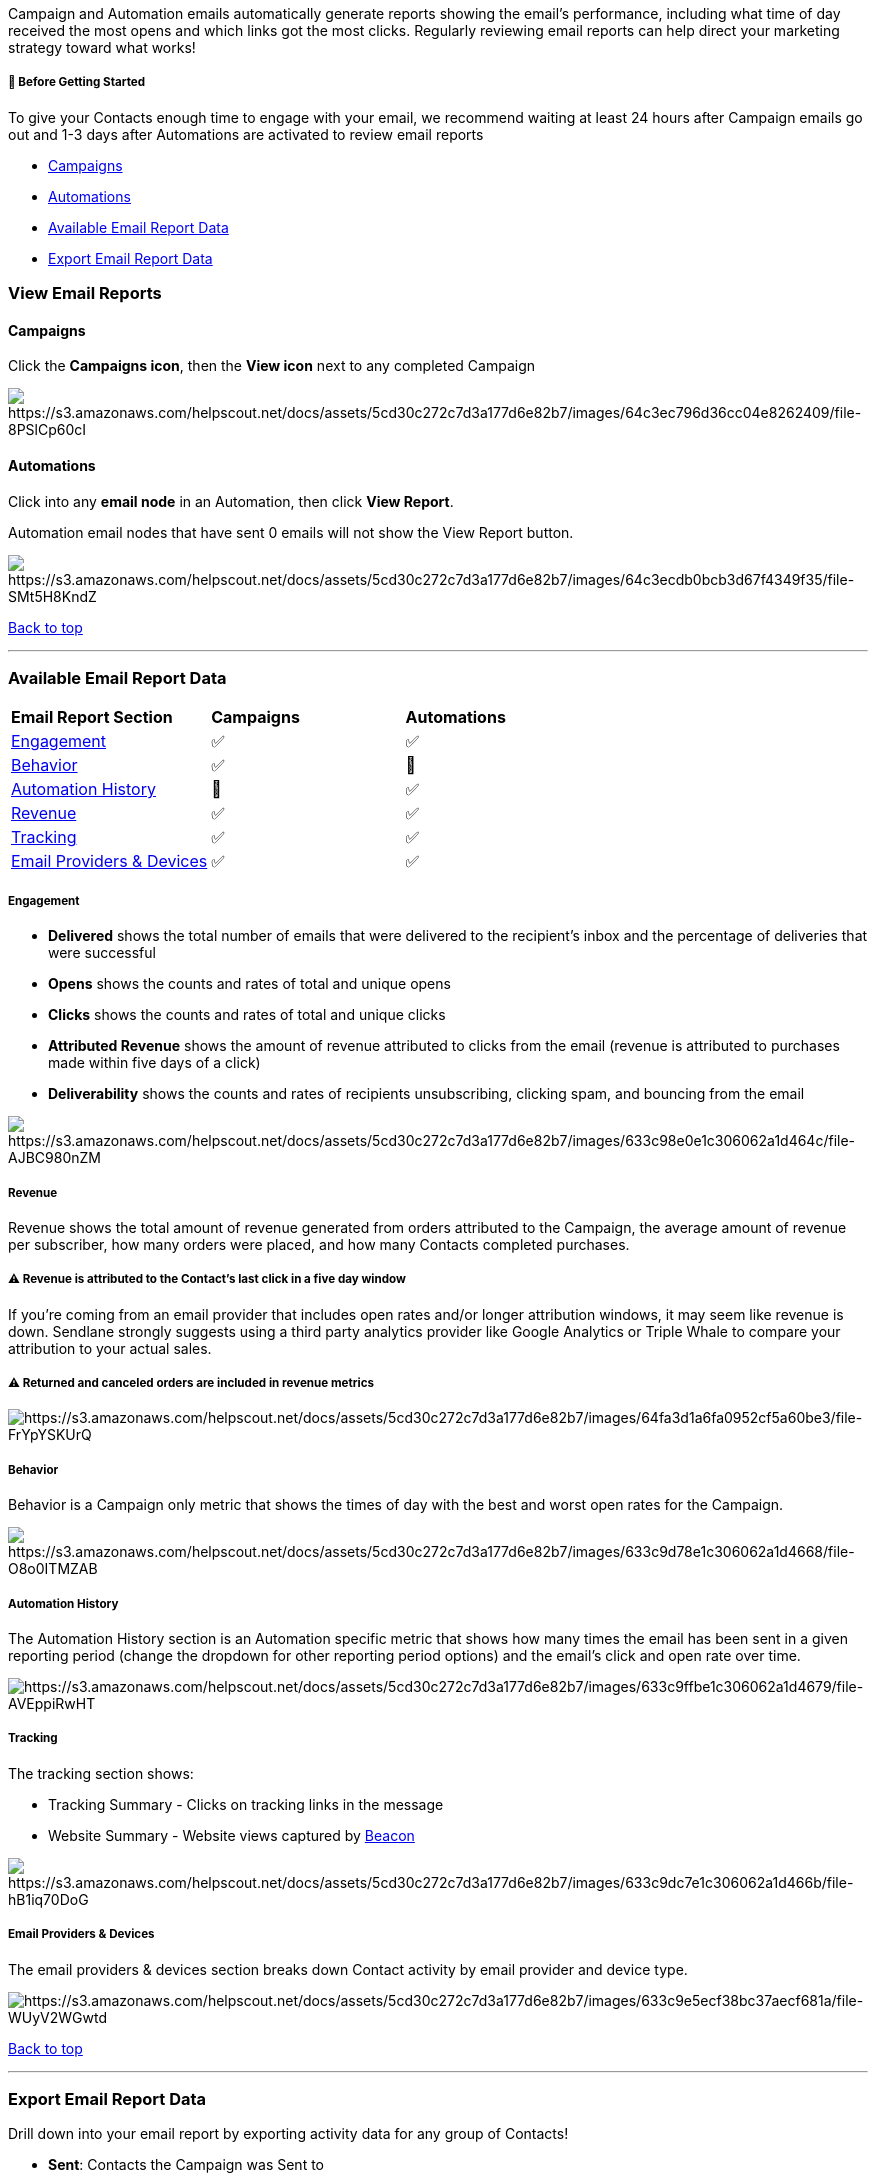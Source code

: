 Campaign and Automation emails automatically generate reports showing
the email's performance, including what time of day received the most
opens and which links got the most clicks. Regularly reviewing email
reports can help direct your marketing strategy toward what works!

[[bgs]]
===== 🚦 Before Getting Started

To give your Contacts enough time to engage with your email, we
recommend waiting at least 24 hours after Campaign emails go out and 1-3
days after Automations are activated to review email reports

* link:#campaigns[Campaigns]
* link:#automations[Automations]
* link:#data[Available Email Report Data]
* link:#export[Export Email Report Data]

[[view]]
=== View Email Reports

==== Campaigns

Click the *Campaigns icon*, then the *View icon* next to any completed
Campaign

image:https://s3.amazonaws.com/helpscout.net/docs/assets/5cd30c272c7d3a177d6e82b7/images/64c3ec796d36cc04e8262409/file-8PSlCp60cI.gif[https://s3.amazonaws.com/helpscout.net/docs/assets/5cd30c272c7d3a177d6e82b7/images/64c3ec796d36cc04e8262409/file-8PSlCp60cI]

==== Automations

Click into any *email node* in an Automation, then click *View Report*.

Automation email nodes that have sent 0 emails will not show the View
Report button.

image:https://s3.amazonaws.com/helpscout.net/docs/assets/5cd30c272c7d3a177d6e82b7/images/64c3ecdb0bcb3d67f4349f35/file-SMt5H8KndZ.gif[https://s3.amazonaws.com/helpscout.net/docs/assets/5cd30c272c7d3a177d6e82b7/images/64c3ecdb0bcb3d67f4349f35/file-SMt5H8KndZ]

link:#top[Back to top]

'''''

[[data]]
=== Available Email Report Data

[width="100%",cols="34%,33%,33%",]
|===
|*Email Report Section* |*Campaigns* |*Automations*
|link:#engagement[Engagement] + |✅ |✅
|link:#behavior[Behavior] |✅ |🚫
|link:#history[Automation History] |🚫 |✅
|link:#revenue[Revenue] |✅ |✅
|link:#tracking[Tracking] |✅ |✅
|link:#provider[Email Providers & Devices] |✅ |✅
|===

===== Engagement

* *Delivered* shows the total number of emails that were delivered to
the recipient's inbox and the percentage of deliveries that were
successful
* *Opens* shows the counts and rates of total and unique opens
* *Clicks* shows the counts and rates of total and unique clicks
* *Attributed Revenue* shows the amount of revenue attributed to clicks
from the email (revenue is attributed to purchases made within five days
of a click)
* *Deliverability* shows the counts and rates of recipients
unsubscribing, clicking spam, and bouncing from the email

image:https://s3.amazonaws.com/helpscout.net/docs/assets/5cd30c272c7d3a177d6e82b7/images/633c98e0e1c306062a1d464c/file-AJBC980nZM.jpg[https://s3.amazonaws.com/helpscout.net/docs/assets/5cd30c272c7d3a177d6e82b7/images/633c98e0e1c306062a1d464c/file-AJBC980nZM]

===== Revenue

Revenue shows the total amount of revenue generated from orders
attributed to the Campaign, the average amount of revenue per
subscriber, how many orders were placed, and how many Contacts completed
purchases.

[[revenue-attribution-note]]
===== ⚠️ Revenue is attributed to the Contact's last click in a five day window

If you're coming from an email provider that includes open rates and/or
longer attribution windows, it may seem like revenue is down. Sendlane
strongly suggests using a third party analytics provider like Google
Analytics or Triple Whale to compare your attribution to your actual
sales.

[[ltv-returns]]
===== ⚠️ Returned and canceled orders are included in revenue metrics

image:https://s3.amazonaws.com/helpscout.net/docs/assets/5cd30c272c7d3a177d6e82b7/images/64fa3d1a6fa0952cf5a60be3/file-FrYpYSKUrQ.jpg[https://s3.amazonaws.com/helpscout.net/docs/assets/5cd30c272c7d3a177d6e82b7/images/64fa3d1a6fa0952cf5a60be3/file-FrYpYSKUrQ]

===== Behavior

Behavior is a Campaign only metric that shows the times of day with the
best and worst open rates for the Campaign.

image:https://s3.amazonaws.com/helpscout.net/docs/assets/5cd30c272c7d3a177d6e82b7/images/633c9d78e1c306062a1d4668/file-O8o0ITMZAB.jpg[https://s3.amazonaws.com/helpscout.net/docs/assets/5cd30c272c7d3a177d6e82b7/images/633c9d78e1c306062a1d4668/file-O8o0ITMZAB]

[[history]]
===== Automation History

The Automation History section is an Automation specific metric that
shows how many times the email has been sent in a given reporting period
(change the dropdown for other reporting period options) and the email's
click and open rate over time.

image:https://s3.amazonaws.com/helpscout.net/docs/assets/5cd30c272c7d3a177d6e82b7/images/633c9ffbe1c306062a1d4679/file-AVEppiRwHT.gif[https://s3.amazonaws.com/helpscout.net/docs/assets/5cd30c272c7d3a177d6e82b7/images/633c9ffbe1c306062a1d4679/file-AVEppiRwHT]

===== Tracking

The tracking section shows:

* Tracking Summary - Clicks on tracking links in the message
* Website Summary - Website views captured by
https://help.sendlane.com/category/169-beacon[Beacon]

image:https://s3.amazonaws.com/helpscout.net/docs/assets/5cd30c272c7d3a177d6e82b7/images/633c9dc7e1c306062a1d466b/file-hB1iq70DoG.jpg[https://s3.amazonaws.com/helpscout.net/docs/assets/5cd30c272c7d3a177d6e82b7/images/633c9dc7e1c306062a1d466b/file-hB1iq70DoG]

[[provider]]
===== Email Providers & Devices

The email providers & devices section breaks down Contact activity by
email provider and device type.

image:https://s3.amazonaws.com/helpscout.net/docs/assets/5cd30c272c7d3a177d6e82b7/images/633c9e5ecf38bc37aecf681a/file-WUyV2WGwtd.jpg[https://s3.amazonaws.com/helpscout.net/docs/assets/5cd30c272c7d3a177d6e82b7/images/633c9e5ecf38bc37aecf681a/file-WUyV2WGwtd]

link:#top[Back to top]

'''''

[[export]]
=== Export Email Report Data

Drill down into your email report by exporting activity data for any
group of Contacts!

* *Sent*: Contacts the Campaign was Sent to
* *Opened*: Contacts who opened the Campaign
* *Clicked*: Contacts who clicked on at least one link in the Campaign
* *Didn't Open*: Contacts who did not open the Campaign
* *Bounced*: Contacts whose email addresses bounced
* *Suppression*: Contacts whose email addresses were Suppressed
* *Unsubscribed*: Contacts who unsubscribed from the List via the
Campaign
* *Spam*: Contacts who marked the Campaign as spam
* *Events*: Contacts who triggered an Event from the Campaign

The following fields are included in every email report export:

* *subscriber_id*: the Contact's unique identifier
* *email*: the Contact's email address
* *name*: the Contact's first and last name
* *date*: the date the Contact was sent your campaign
* *views_count*: the count of times the Contact viewed your Campaign
* *clicks_count*: the count of times the Contact clicked a link in your
Campaign
* *bounces_count*: the count of times the Contact's email addressed
bounced
* *suppression_count*: whether the Contact's email address was
https://help.sendlane.com/article/135-suppression[Suppressed] or not.
This field should always be 0 (not Suppressed) or 1 (Suppressed).

Click one of the following tabs to export activity data > *Export as
CSV* > Select any additional fields to export > *Export*

image:https://s3.amazonaws.com/helpscout.net/docs/assets/5cd30c272c7d3a177d6e82b7/images/633cac543f38fe1e46863c29/file-QsuMsO1FpB.gif[https://s3.amazonaws.com/helpscout.net/docs/assets/5cd30c272c7d3a177d6e82b7/images/633cac543f38fe1e46863c29/file-QsuMsO1FpB]

link:#top[Back to top]

'''''

=== Troubleshooting

[[automation-opens-sends]]
====== Why are unique opens higher than the sent number in my Automation report?

Because Automations are constantly sending emails, the Automation report
represents the latest snapshot of email data. This can sometimes mean
that you see more unique opens than sent emails when Contacts open an
older email sent from the Automation.
